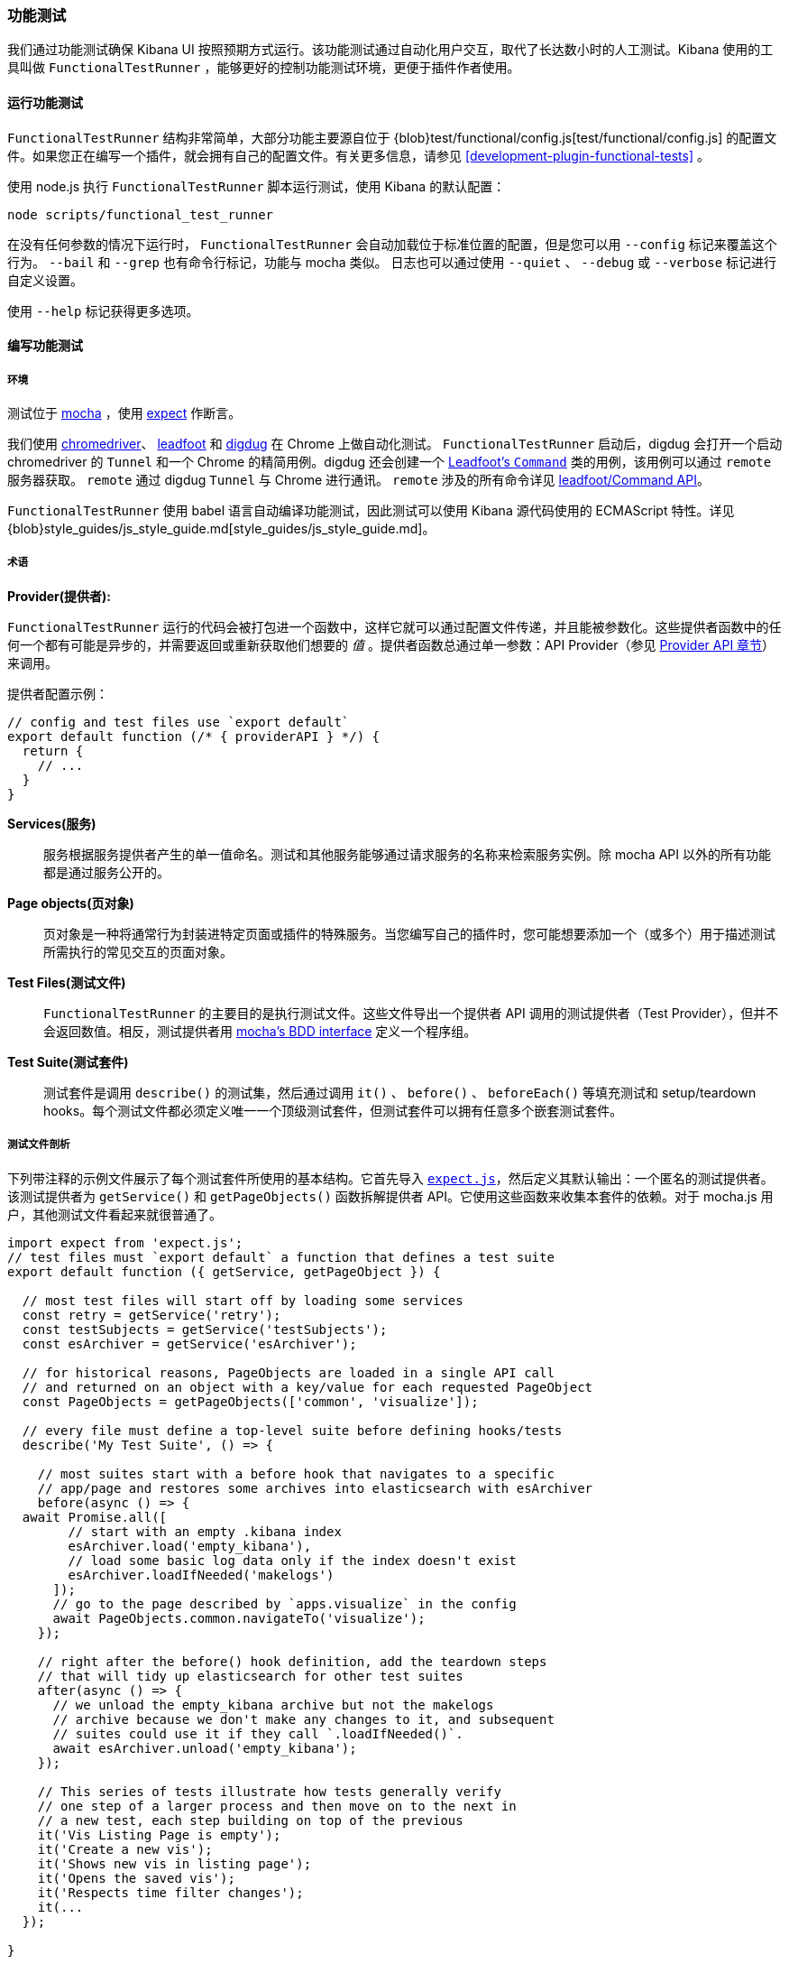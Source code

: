 [[development-functional-tests]]
=== 功能测试

我们通过功能测试确保 Kibana UI 按照预期方式运行。该功能测试通过自动化用户交互，取代了长达数小时的人工测试。Kibana 使用的工具叫做  `FunctionalTestRunner` ，能够更好的控制功能测试环境，更便于插件作者使用。

[float]
==== 运行功能测试

`FunctionalTestRunner` 结构非常简单，大部分功能主要源自位于 {blob}test/functional/config.js[test/functional/config.js] 的配置文件。如果您正在编写一个插件，就会拥有自己的配置文件。有关更多信息，请参见 <<development-plugin-functional-tests>> 。

使用 node.js 执行 `FunctionalTestRunner` 脚本运行测试，使用 Kibana 的默认配置：

["source","shell"]
-----------
node scripts/functional_test_runner
-----------

在没有任何参数的情况下运行时， `FunctionalTestRunner` 会自动加载位于标准位置的配置，但是您可以用 `--config` 标记来覆盖这个行为。 `--bail` 和 `--grep` 也有命令行标记，功能与 mocha 类似。 日志也可以通过使用 `--quiet` 、 `--debug` 或 `--verbose` 标记进行自定义设置。

使用 `--help` 标记获得更多选项。

[float]
==== 编写功能测试

[float]
===== 环境

测试位于 https://mochajs.org[mocha] ，使用 https://github.com/Automattic/expect.js[expect] 作断言。

我们使用 https://sites.google.com/a/chromium.org/chromedriver/[chromedriver]、 https://theintern.github.io/leadfoot[leadfoot] 和 https://github.com/theintern/digdug[digdug] 在 Chrome 上做自动化测试。 `FunctionalTestRunner` 启动后，digdug 会打开一个启动 chromedriver 的  `Tunnel` 和一个 Chrome 的精简用例。digdug 还会创建一个 https://theintern.github.io/leadfoot/module-leadfoot_Command.html[Leadfoot's `Command`] 类的用例，该用例可以通过 `remote` 服务器获取。 `remote` 通过 digdug `Tunnel` 与 Chrome 进行通讯。 `remote` 涉及的所有命令详见 https://theintern.github.io/leadfoot/module-leadfoot_Command.html[leadfoot/Command API]。

`FunctionalTestRunner` 使用 babel 语言自动编译功能测试，因此测试可以使用 Kibana 源代码使用的 ECMAScript 特性。详见 {blob}style_guides/js_style_guide.md[style_guides/js_style_guide.md]。

[float]
===== 术语

**Provider(提供者):**

`FunctionalTestRunner` 运行的代码会被打包进一个函数中，这样它就可以通过配置文件传递，并且能被参数化。这些提供者函数中的任何一个都有可能是异步的，并需要返回或重新获取他们想要的 _值_ 。提供者函数总通过单一参数：API Provider（参见 <<functional_test_runner_provider_api,Provider API 章节>>）来调用。

提供者配置示例：

["source","js"]
-----------
// config and test files use `export default`
export default function (/* { providerAPI } */) {
  return {
    // ...
  }
}
-----------

**Services(服务)**:::
服务根据服务提供者产生的单一值命名。测试和其他服务能够通过请求服务的名称来检索服务实例。除 mocha API 以外的所有功能都是通过服务公开的。

**Page objects(页对象)**:::
页对象是一种将通常行为封装进特定页面或插件的特殊服务。当您编写自己的插件时，您可能想要添加一个（或多个）用于描述测试所需执行的常见交互的页面对象。

**Test Files(测试文件)**:::
`FunctionalTestRunner` 的主要目的是执行测试文件。这些文件导出一个提供者 API 调用的测试提供者（Test Provider），但并不会返回数值。相反，测试提供者用  https://mochajs.org/#bdd[mocha's BDD interface] 定义一个程序组。

**Test Suite(测试套件)**:::
测试套件是调用 `describe()` 的测试集，然后通过调用 `it()` 、 `before()` 、 `beforeEach()` 等填充测试和 setup/teardown hooks。每个测试文件都必须定义唯一一个顶级测试套件，但测试套件可以拥有任意多个嵌套测试套件。

[float]
===== 测试文件剖析

下列带注释的示例文件展示了每个测试套件所使用的基本结构。它首先导入 https://github.com/Automattic/expect.js[`expect.js`]，然后定义其默认输出：一个匿名的测试提供者。该测试提供者为 `getService()` 和 `getPageObjects()` 函数拆解提供者 API。它使用这些函数来收集本套件的依赖。对于 mocha.js 用户，其他测试文件看起来就很普通了。 

["source","js"]
----
import expect from 'expect.js';
// test files must `export default` a function that defines a test suite
export default function ({ getService, getPageObject }) {

  // most test files will start off by loading some services
  const retry = getService('retry');
  const testSubjects = getService('testSubjects');
  const esArchiver = getService('esArchiver');

  // for historical reasons, PageObjects are loaded in a single API call
  // and returned on an object with a key/value for each requested PageObject
  const PageObjects = getPageObjects(['common', 'visualize']);

  // every file must define a top-level suite before defining hooks/tests
  describe('My Test Suite', () => {

    // most suites start with a before hook that navigates to a specific
    // app/page and restores some archives into elasticsearch with esArchiver
    before(async () => {
  await Promise.all([
        // start with an empty .kibana index
        esArchiver.load('empty_kibana'),
        // load some basic log data only if the index doesn't exist
        esArchiver.loadIfNeeded('makelogs')
      ]);
      // go to the page described by `apps.visualize` in the config
      await PageObjects.common.navigateTo('visualize');
    });

    // right after the before() hook definition, add the teardown steps
    // that will tidy up elasticsearch for other test suites
    after(async () => {
      // we unload the empty_kibana archive but not the makelogs
      // archive because we don't make any changes to it, and subsequent
      // suites could use it if they call `.loadIfNeeded()`.
      await esArchiver.unload('empty_kibana');
    });

    // This series of tests illustrate how tests generally verify
    // one step of a larger process and then move on to the next in
    // a new test, each step building on top of the previous
    it('Vis Listing Page is empty');
    it('Create a new vis');
    it('Shows new vis in listing page');
    it('Opens the saved vis');
    it('Respects time filter changes');
    it(...
  });

}
----

[float]
[[functional_test_runner_provider_api]]
==== 提供者 API

提供者 API 对象（Provider API Object）是所有提供者的第一个也是唯一一个参数。这个对象可以用于加载服务、页面对象和配置、测试文件。

在配置文件中，API具有以下属性

[horizontal]
`log`:::  {blob}src/utils/tooling_log/tooling_log.js[`ToolingLog`] 的一个准备使用的实例
`readConfigFile(path)`::: 返回一个解析为配置实例的承诺，提供 `path` 路径下的配置文件值

在服务和 PageObject 提供者中，API 是：

[horizontal]
`getService(name)`::: 根据名称，加载并返回服务的一个单例实例
`getPageObjects(names)`::: 加载 `PageObject` 的单例实例，收集它们到一个对象，名字是 PageObject 中每个对象的 key

测试提供者中的 API 与服务提供者 API 相同，但是具有附加方法：

[horizontal]
`loadTestFile(path)`::: 加载路径上的测试文件。使用此方法将其他文件中的套件嵌套到更高级的套件中。

[float]
==== 服务指标

[float]
===== 内置服务

`FunctionalTestRunner` 自带三种内置 service：

**config:**:::
* 源码： {blob}src/functional_test_runner/lib/config/config.js[src/functional_test_runner/lib/config/config.js]
* 概要： {blob}src/functional_test_runner/lib/config/schema.js[src/functional_test_runner/lib/config/schema.js]
* 使用 `config.get(path)` 查看配置文件中的任意值

**log:**:::
* 源码： {blob}src/utils/tooling_log/tooling_log.js[src/utils/tooling_log/tooling_log.js]
* `ToolingLog` 实例是可读流。此服务提供的实例由 `FunctionalTestRunner` CLI 自动传输到 stdout
* `log.verbose()` 、 `log.debug()` 、 `log.info()` 、 `log.warning()` 像 console.log 那样工作，只不过产生结构化更好的输出

**lifecycle:**:::
* 源码： {blob}src/functional_test_runner/lib/lifecycle.js[src/functional_test_runner/lib/lifecycle.js]
* 设计主要用于 service 中
* 公开生命周期事件以进行基本协调。处理程序可以返回承诺并异步地解析、失败

* 包括 `beforeLoadTests` 、 `beforeTests` 、 `beforeEachTest` 、 `cleanup` 、 `phaseStart` 、 `phaseEnd` 阶段

[float]
===== Kibana 服务

Kibana 功能测试定义了绝大部分测试会使用的实际功能。

**retry:**:::
* 源码： {blob}test/functional/services/retry.js[test/functional/services/retry.js]
* 重试操作辅助器
* 常用方法：
** `retry.try(fn)` - 在 loop 中执行 `fn` 直至成功或超过默认重试时间
** `retry.tryForTime(ms, fn)` 在 loop 中执行，直至成功或超过 `ms` 毫秒

**testSubjects:**:::
* 源码： {blob}test/functional/services/test_subjects.js[test/functional/services/test_subjects.js]
* 测试主题是从测试中选出的被专门标记过的要素
* 可能的情况下，在 CSS 选择器中使用 `testSubjects`
* 使用：
** 用 `data-test-subj` 属性标记您的测试对象：
+
["source","html"]
-----------
<div id="container”>
  <button id="clickMe” data-test-subj=”containerButton” />
</div>
-----------
+
** 使用 `testSubjects` 帮助器点击这个按钮
+
["source","js"]
-----------
await testSubjects.click(‘containerButton’);
-----------
+
* 常用方法：
** `testSubjects.find(testSubjectSelector)` - 在页面中寻找一个测试对象；如果过一段时间没有找到，抛出异常
** `testSubjects.click(testSubjectSelector)` - 在页面中点击一个测试主题；如果过一段时间没有找到，抛出异常

**find:**:::
* 源码： {blob}test/functional/services/find.js[test/functional/services/find.js]
* `remote.findBy` 方法帮助器，用于记录日志和管理超时
* 常用方法：
** `find.byCssSelector()`
** `find.allByCssSelector()`

**kibanaServer:**:::
* 源码： {blob}test/functional/services/kibana_server/kibana_server.js[test/functional/services/kibana_server/kibana_server.js]
* 与 Kibana 服务器交互的帮助器
* 常用方法：
** `kibanaServer.uiSettings.update()`
** `kibanaServer.version.get()`
** `kibanaServer.status.getOverallState()`

**esArchiver:**:::
* 源码： {blob}test/functional/services/es_archiver.js[test/functional/services/es_archiver.js]
* 用 `esArchiver` 创建的加载、卸载文件
* 常用方法：
** `esArchiver.load(name)`
** `esArchiver.loadIfNeeded(name)`
** `esArchiver.unload(name)`

**docTable:**:::
* 源码： {blob}test/functional/services/doc_table.js[test/functional/services/doc_table.js]
* 与 doc 表格交互的帮助器

**pointSeriesVis:**:::
* 源码： {blob}test/functional/services/point_series_vis.js[test/functional/services/point_series_vis.js]
* 与点序列可视化交互的帮助器

**Low-level utilities:**:::
* es
** 源码： {blob}test/functional/services/es.js[test/functional/services/es.js]
** Elasticsearch 客户端
** 高级选项： `kibanaServer.uiSettings` 或 `esArchiver`
* remote
** 源码: {blob}test/functional/services/remote/remote.js[test/functional/services/remote/remote.js]
** https://theintern.github.io/leadfoot/module-leadfoot_Command.html[Leadfoot's `Command]` 类实例
** 负责与浏览器的所有通信
** 高级选项： `testSubjects` 、 `find` 和 `PageObjects.common`
** 完整 API 参见 https://theintern.github.io/leadfoot/module-leadfoot_Command.html[leadfoot/Command API]

[float]
===== 自定义服务

服务是有意通用的。它们可以是任何东西（甚至什么都不是）。有些服务有助于与特定类型的 UI 元素（如 PooSosieServices ）交互，而其他服务则更为基础，如日志或配置。每当您想在可重用包中提供一些功能时，请考虑制作自定义服务。

为了创建一个自定义的 `somethingUseful` service：

* 创建一个如下的 `test/functional/services/something_useful.js` 文件:
+
["source","js"]
-----------
// Services are defined by Provider functions that receive the ServiceProviderAPI
export function SomethingUsefulProvider({ getService }) {
  const log = getService('log');

  class SomethingUseful {
    doSomething() {
    }
  }
  return new SomethingUseful();
}
-----------
+
* 从 `services/index.js` 重新导出您的 provider
* 将它导入到 `src/functional/config.js` 并添加到服务配置中：
+
["source","js"]
-----------
import { SomethingUsefulProvider } from './services';

export default function () {
  return {
    // … truncated ...
    services: {
      somethingUseful: SomethingUsefulProvider
    }
  }
}
-----------

[float]
==== PageObjects

PageObject 的目的只是自我解释。可视化的 PageObject 提供与可视化 app 交互的助手，相当于仪表板对于仪表板 app。

"common" PageObject 是一个例外。作为一个延缓的实验性的实现，common PageObject 是有用的跨页面的帮助器集合。现在我们有了共享服务，并且这些服务可以与其他的 `FunctionalTestRunner` 共享，我们会继续将功能从 common PageObject 转移到服务中。

请在已有或新服务中添加新的方法，而不是进一步扩展 CommonPage 类。

[float]
==== Gotchas

记住您不能运行文件（ `it` 块）中一个单独的测试，因为整个 `describe` 需要按顺序执行。在一个文件中应该只有一个顶级的 `describe` 。

[float]
===== 功能测试计时

另一个重要的 gotcha 是通过注意时间来编写稳定的测试。所有 `remote` 方法异步运行。最好在进入下一步之前，在 UI 上添加等待变化的交互。

例如，与其简单的编写点击按钮的交互，不如在头脑中编写更高级目的的交互：

不好的例子： `PageObjects.app.clickButton()`

["source","js"]
-----------
class AppPage {
  // what can people who call this method expect from the
  // UI after the promise resolves? Since the reaction to most
  // clicks is asynchronous the behavior is dependant on timing
  // and likely to cause test that fail unexpectedly
  async clickButton () {
    await testSubjects.click(‘menuButton’);
  }
}
-----------

好的例子： `PageObjects.app.openMenu()`

["source","js"]
-----------
class AppPage {
  // unlike `clickButton()`, callers of `openMenu()` know
  // the state that the UI will be in before they move on to
  // the next step
  async openMenu () {
    await testSubjects.click(‘menuButton’);
    await testSubjects.exists(‘menu’);
  }
}
-----------

这样写将确保您的测试时间不是片状的，或者基于交互后UI更新的假设。

[float]
==== 调试

在命令行运行：

["source","shell"]
-----------
node --debug-brk --inspect scripts/functional_test_runner
-----------

该命令会输出一个URL，通过在 Chrome 浏览器中访问该URL，您可以调试您的功能测试用例。

您也可以在运行 `FunctionalTestRunner` 时增加 `--debug` 或 `--verbose` 参数，从而在命令行看额外的日志信息。您可以像下面这样，在您的测试用例中增加日志：

["source","js"]
-----------
// load the log service
const log = getService(‘log’);

// log.debug only writes when using the `--debug` or `--verbose` flag.
log.debug(‘done clicking menu’);
-----------

